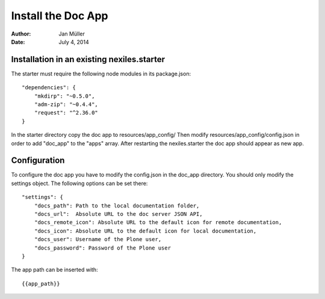 ===================
Install the Doc App
===================

:Author:    Jan Müller
:Date:      July 4, 2014


Installation in an existing nexiles.starter
===========================================

The starter must require the following node modules in its package.json::

    "dependencies": {
        "mkdirp": "~0.5.0",
        "adm-zip": "~0.4.4",
        "request": "^2.36.0"
    }

In the starter directory copy the doc app to resources/app_config/
Then modify resources/app_config/config.json in order to add "doc_app" to the
"apps" array. After restarting the nexiles.starter the doc app should appear as
new app.

Configuration
=============

To configure the doc app you have to modify the config.json in the doc_app
directory. You should only modify the settings object. The following options can
be set there::

    "settings": {
        "docs_path": Path to the local documentation folder,
        "docs_url":  Absolute URL to the doc server JSON API,
        "docs_remote_icon": Absolute URL to the default icon for remote documentation,
        "docs_icon": Absolute URL to the default icon for local documentation,
        "docs_user": Username of the Plone user,
        "docs_password": Password of the Plone user
    }

The app path can be inserted with::

    {{app_path}}

.. vim: set spell spelllang=en ft=rst tw=75 nocin nosi ai sw=4 ts=4 expandtab:
